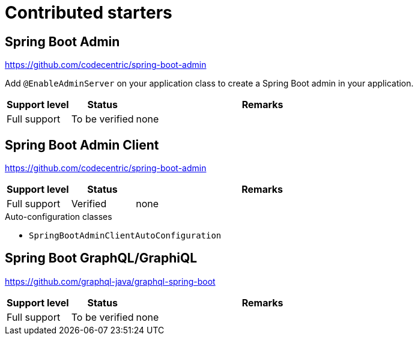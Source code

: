 = Contributed starters

== Spring Boot Admin
https://github.com/codecentric/spring-boot-admin

Add `@EnableAdminServer` on your application class to create a Spring Boot admin in your application.

[cols="1,1,4",opts=header]
|===
|Support level
|Status
|Remarks

|Full support
|To be verified
|none
|===

== Spring Boot Admin Client
https://github.com/codecentric/spring-boot-admin


[cols="1,1,4",opts=header]
|===
|Support level
|Status
|Remarks

|Full support
|Verified
|none
|===

.Auto-configuration classes
* `SpringBootAdminClientAutoConfiguration`

== Spring Boot GraphQL/GraphiQL
https://github.com/graphql-java/graphql-spring-boot

[cols="1,1,4",opts=header]
|===
|Support level
|Status
|Remarks

|Full support
|To be verified
|none
|===